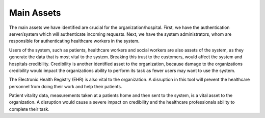 Main Assets
===========
The main assets we have identified are crucial for the organization/hospital. First, we have the authentication server/system which will authenticate incoming requests. Next, we have the system administrators, whom are responsible for authenticating healthcare workers in the system. 

Users of the system, such as patients, healthcare workers and social workers are also assets of the system, as they generate the data that is most vital to the system. Breaking this trust to the customers, would affect the system and hospitals credibility. Credibility is another identified asset to the organization, because damage to the organizations credibility would impact the organizations ability to perform its task as fewer users may want to use the system.  

The Electronic Health Registry (EHR) is also vital to the organization. A disruption in this tool will prevent the healthcare personnel from doing their work and help their patients. 

.. 
   Should this be included?

Patient vitality data, measurements taken at a patients home and then sent to the system, is a vital asset to the organization. A disruption would cause a severe impact on credibility and the healthcare professionals ability to complete their task. 


.. 
   Identify the main assets that the system consists of
   ----------------------------------------------------
       -  Authentication server
       -  System administrators
       -  User:
          -  Patients
          -  Healthcare
          -  Social workers
       -  Patient/Healthcare environment
       -  EHR
